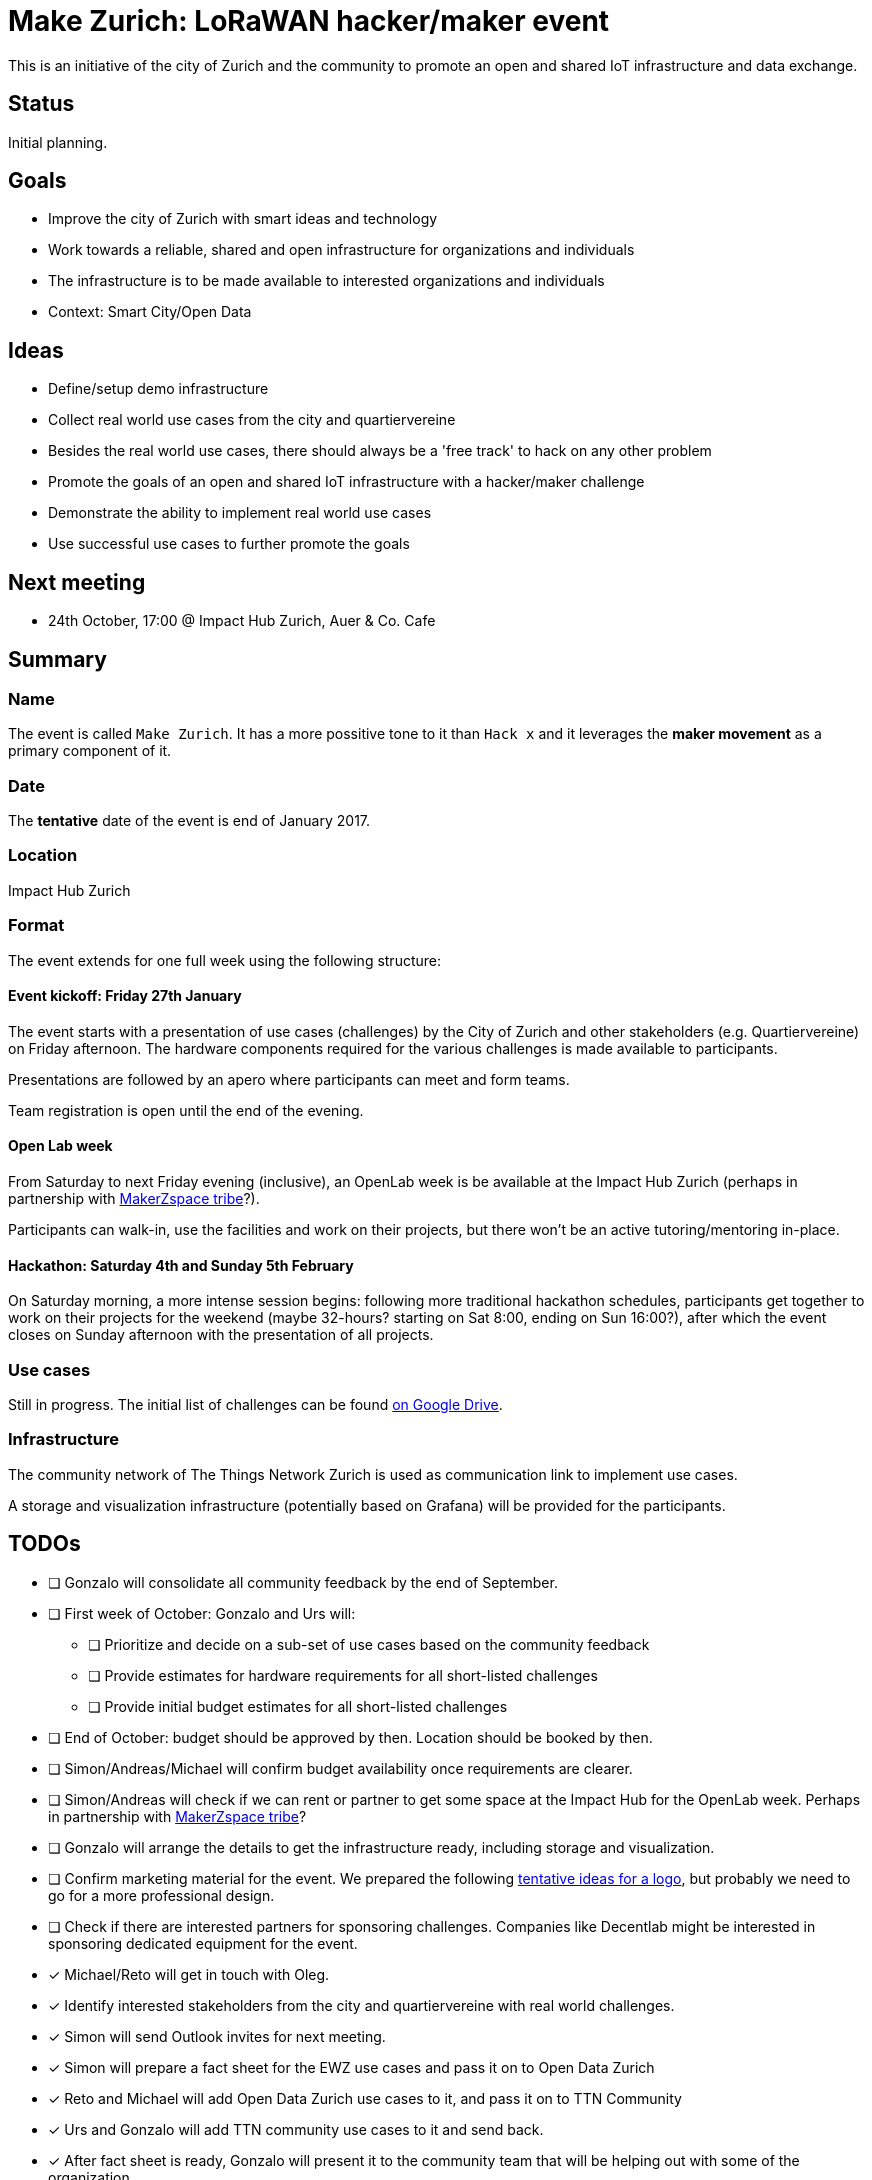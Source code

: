 = Make Zurich: LoRaWAN hacker/maker event

This is an initiative of the city of Zurich and the community to promote an open and shared IoT infrastructure and data exchange.

== Status

Initial planning.

== Goals

* Improve the city of Zurich with smart ideas and technology
* Work towards a reliable, shared and open infrastructure for organizations and individuals
* The infrastructure is to be made available to interested organizations and individuals
* Context: Smart City/Open Data

== Ideas

* Define/setup demo infrastructure
* Collect real world use cases from the city and quartiervereine
* Besides the real world use cases, there should always be a 'free track' to hack on any other problem
* Promote the goals of an open and shared IoT infrastructure with a hacker/maker challenge
* Demonstrate the ability to implement real world use cases
* Use successful use cases to further promote the goals

== Next meeting

* 24th October, 17:00 @ Impact Hub Zurich, Auer & Co. Cafe

== Summary

=== Name
The event is called `Make Zurich`. It has a more possitive tone to it than `Hack x` and it leverages the *maker movement* as a primary component of it.

=== Date
The **tentative** date of the event is end of January 2017.

=== Location
Impact Hub Zurich

=== Format
The event extends for one full week using the following structure:

==== Event kickoff: Friday 27th January

The event starts with a presentation of use cases (challenges) by the City of Zurich and other stakeholders (e.g. Quartiervereine) on Friday afternoon. The hardware components required for the various challenges is made available to participants.

Presentations are followed by an apero where participants can meet and form teams.

Team registration is open until the end of the evening.

==== Open Lab week

From Saturday to next Friday evening (inclusive), an OpenLab week is be available at the Impact Hub Zurich (perhaps in partnership with https://zurich.impacthub.ch/de/community/makerzspace-tribe/[MakerZspace tribe]?).

Participants can walk-in, use the facilities and work on their projects, but there won't be an active tutoring/mentoring in-place.

==== Hackathon: Saturday 4th and Sunday 5th February

On Saturday morning, a more intense session begins: following more traditional hackathon schedules, participants get together to work on their projects for the weekend (maybe 32-hours? starting on Sat 8:00, ending on Sun 16:00?), after which the event closes on Sunday afternoon with the presentation of all projects.

=== Use cases

Still in progress. The initial list of challenges can be found https://drive.google.com/open?id=0B_DO0nUUQCrhRzBEMzhpVTlHR3M[on Google Drive].

=== Infrastructure

The community network of The Things Network Zurich is used as communication link to implement use cases.

A storage and visualization infrastructure (potentially based on Grafana) will be provided for the participants.

== TODOs
* [ ] Gonzalo will consolidate all community feedback by the end of September.
* [ ] First week of October: Gonzalo and Urs will:
** [ ] Prioritize and decide on a sub-set of use cases based on the community feedback
** [ ] Provide estimates for hardware requirements for all short-listed challenges
** [ ] Provide initial budget estimates for all short-listed challenges
* [ ] End of October: budget should be approved by then. Location should be booked by then.
* [ ] Simon/Andreas/Michael will confirm budget availability once requirements are clearer.
* [ ] Simon/Andreas will check if we can rent or partner to get some space at the Impact Hub for the OpenLab week. Perhaps in partnership with https://zurich.impacthub.ch/de/community/makerzspace-tribe/[MakerZspace tribe]?
* [ ] Gonzalo will arrange the details to get the infrastructure ready, including storage and visualization.
* [ ] Confirm marketing material for the event. We prepared the following link:marketing-ideas.adoc[tentative ideas for a logo], but probably we need to go for a more professional design.
* [ ] Check if there are interested partners for sponsoring challenges. Companies like Decentlab might be interested in sponsoring dedicated equipment for the event.
* [x] Michael/Reto will get in touch with Oleg.
* [x] Identify interested stakeholders from the city and quartiervereine with real world challenges.
* [x] Simon will send Outlook invites for next meeting.
* [x] Simon will prepare a fact sheet for the EWZ use cases and pass it on to Open Data Zurich
* [x] Reto and Michael will add Open Data Zurich use cases to it, and pass it on to TTN Community
* [x] Urs and Gonzalo will add TTN community use cases to it and send back.
* [x] After fact sheet is ready, Gonzalo will present it to the community team that will be helping out with some of the organization.
* [x] Check existing TTN efforts regarding security review (for potentially operating the platform on city infra):
** [x] Johan Stokking (tech lead of TTN Global) confirmed that they will have an audit done by http://deloitte.com/ch/en.html[Deloitte].
* [x] Check community interest for such a challenge (IoT, Java, JavaScript, Open Data):
** [x] Community is definitely up for it. Six members of the community signed up to help out. There's a group forming on TTN-CH Slack for this purpose.

=== AsciiDoctor Format

This document is written in the http://asciidoctor.org/docs/asciidoc-syntax-quick-reference/[AsciiDoctor] format. 
